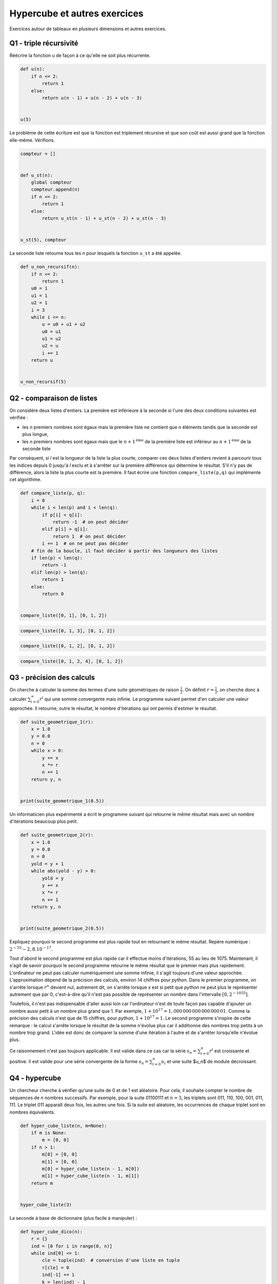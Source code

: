 
.. DO NOT EDIT.
.. THIS FILE WAS AUTOMATICALLY GENERATED BY SPHINX-GALLERY.
.. TO MAKE CHANGES, EDIT THE SOURCE PYTHON FILE:
.. "auto_examples/prog/plot_hypercube.py"
.. LINE NUMBERS ARE GIVEN BELOW.

.. only:: html

    .. note::
        :class: sphx-glr-download-link-note

        :ref:`Go to the end <sphx_glr_download_auto_examples_prog_plot_hypercube.py>`
        to download the full example code

.. rst-class:: sphx-glr-example-title

.. _sphx_glr_auto_examples_prog_plot_hypercube.py:


.. _hypercuberst:

=============================
Hypercube et autres exercices
=============================

Exercices autour de tableaux en plusieurs dimensions et autres exercices.

Q1 - triple récursivité
=======================
 
Réécrire la fonction ``u`` de façon à ce qu'elle ne soit plus récurrente.

.. GENERATED FROM PYTHON SOURCE LINES 17-28

.. code-block:: Python



    def u(n):
        if n <= 2:
            return 1
        else:
            return u(n - 1) + u(n - 2) + u(n - 3)


    u(5)





.. rst-class:: sphx-glr-script-out

 .. code-block:: none


    9



.. GENERATED FROM PYTHON SOURCE LINES 29-31

Le problème de cette écriture est que la fonction est triplement
récursive et que son coût est aussi grand que la fonction elle-même. Vérifions.

.. GENERATED FROM PYTHON SOURCE LINES 31-48

.. code-block:: Python



    compteur = []


    def u_st(n):
        global compteur
        compteur.append(n)
        if n <= 2:
            return 1
        else:
            return u_st(n - 1) + u_st(n - 2) + u_st(n - 3)


    u_st(5), compteur






.. rst-class:: sphx-glr-script-out

 .. code-block:: none


    (9, [5, 4, 3, 2, 1, 0, 2, 1, 3, 2, 1, 0, 2])



.. GENERATED FROM PYTHON SOURCE LINES 49-51

La seconde liste retourne tous les *n* pour lesquels la fonction
``u_st`` a été appelée.

.. GENERATED FROM PYTHON SOURCE LINES 51-72

.. code-block:: Python



    def u_non_recursif(n):
        if n <= 2:
            return 1
        u0 = 1
        u1 = 1
        u2 = 1
        i = 3
        while i <= n:
            u = u0 + u1 + u2
            u0 = u1
            u1 = u2
            u2 = u
            i += 1
        return u


    u_non_recursif(5)






.. rst-class:: sphx-glr-script-out

 .. code-block:: none


    9



.. GENERATED FROM PYTHON SOURCE LINES 73-90

Q2 - comparaison de listes
==========================

On considère deux listes d'entiers. La première est inférieure à la seconde
si l'une des deux conditions suivantes est vérifiée :

* les *n* premiers nombres sont égaux mais la première liste ne contient que
  *n* éléments tandis que la seconde est plus longue,
* les *n* premiers nombres sont égaux mais que le :math:`n+1^{\text{ème}}` de la
  première liste est inférieur au :math:`n+1^{\text{ème}}` de la seconde liste

Par conséquent, si *l* est la longueur de la liste la plus courte,
comparer ces deux listes d'entiers revient à parcourir tous les indices
depuis 0 jusqu'à *l* exclu et à s'arrêter sur la première différence qui
détermine le résultat. S'il n'y pas de différence, alors la liste la
plus courte est la première. Il faut écrire une fonction
``compare_liste(p,q)`` qui implémente cet algorithme.

.. GENERATED FROM PYTHON SOURCE LINES 90-112

.. code-block:: Python



    def compare_liste(p, q):
        i = 0
        while i < len(p) and i < len(q):
            if p[i] < q[i]:
                return -1  # on peut décider
            elif p[i] > q[i]:
                return 1  # on peut décider
            i += 1  # on ne peut pas décider
        # fin de la boucle, il faut décider à partir des longueurs des listes
        if len(p) < len(q):
            return -1
        elif len(p) > len(q):
            return 1
        else:
            return 0


    compare_liste([0, 1], [0, 1, 2])






.. rst-class:: sphx-glr-script-out

 .. code-block:: none


    -1



.. GENERATED FROM PYTHON SOURCE LINES 114-118

.. code-block:: Python


    compare_liste([0, 1, 3], [0, 1, 2])






.. rst-class:: sphx-glr-script-out

 .. code-block:: none


    1



.. GENERATED FROM PYTHON SOURCE LINES 120-124

.. code-block:: Python


    compare_liste([0, 1, 2], [0, 1, 2])






.. rst-class:: sphx-glr-script-out

 .. code-block:: none


    0



.. GENERATED FROM PYTHON SOURCE LINES 126-130

.. code-block:: Python


    compare_liste([0, 1, 2, 4], [0, 1, 2])






.. rst-class:: sphx-glr-script-out

 .. code-block:: none


    1



.. GENERATED FROM PYTHON SOURCE LINES 131-140

Q3 - précision des calculs
==========================

On cherche à calculer la somme des termes d'une suite géométriques
de raison :math:`\frac{1}{2}`. On définit :math:`r=\frac{1}{2}`, on cherche donc
à calculer :math:`\sum_{i=0}^{\infty} r^i` qui une somme convergente mais infinie.
Le programme suivant permet d'en calculer une valeur approchée.
Il retourne, outre le résultat, le nombre d'itérations
qui ont permis d'estimer le résultat.

.. GENERATED FROM PYTHON SOURCE LINES 140-156

.. code-block:: Python



    def suite_geometrique_1(r):
        x = 1.0
        y = 0.0
        n = 0
        while x > 0:
            y += x
            x *= r
            n += 1
        return y, n


    print(suite_geometrique_1(0.5))






.. rst-class:: sphx-glr-script-out

 .. code-block:: none

    (2.0, 1075)




.. GENERATED FROM PYTHON SOURCE LINES 157-159

Un informaticien plus expérimenté a écrit le programme suivant qui
retourne le même résultat mais avec un nombre d'itérations beaucoup plus petit.

.. GENERATED FROM PYTHON SOURCE LINES 159-177

.. code-block:: Python



    def suite_geometrique_2(r):
        x = 1.0
        y = 0.0
        n = 0
        yold = y + 1
        while abs(yold - y) > 0:
            yold = y
            y += x
            x *= r
            n += 1
        return y, n


    print(suite_geometrique_2(0.5))






.. rst-class:: sphx-glr-script-out

 .. code-block:: none

    (2.0, 55)




.. GENERATED FROM PYTHON SOURCE LINES 178-218

Expliquez pourquoi le second programme est plus rapide tout en
retournant le même résultat. Repère numérique : :math:`2^{-55} \sim 2,8.10^{-17}`.

Tout d'abord le second programme est plus rapide car il effectue moins
d'itérations, 55 au lieu de 1075. Maintenant, il s'agit de savoir pourquoi
le second programme retourne le même résultat que le premier mais plus
rapidement. L'ordinateur ne peut pas calculer numériquement une somme infinie,
il s'agit toujours d'une valeur approchée. L'approximation dépend de la
précision des calculs, environ 14 chiffres pour *python*. Dans le premier programme,
on s'arrête lorsque :math:`r^n` devient nul, autrement dit, on
s'arrête lorsque *x* est si petit que *python* ne peut plus le
représenter autrement que par 0,
c'est-à-dire qu'il n'est pas possible de représenter un nombre dans l'intervalle
:math:`[0,2^{-1055}]`.

Toutefois, il n'est pas indispensable d'aller aussi loin car
l'ordinateur n'est de toute façon pas capable d'ajouter un nombre
aussi petit à un nombre plus grand que 1. Par exemple,
:math:`1 + 10^{17} = 1,000\, 000\, 000\, 000\, 000\, 01`.
Comme la précision des calculs n'est que de 15 chiffres,
pour *python*, :math:`1 + 10^{17} = 1`.
Le second programme s'inspire de cette remarque : le calcul s'arrête
lorsque le résultat de la somme n'évolue plus car il additionne des
nombres trop petits à un nombre trop grand. L'idée est donc de comparer
la somme d'une itération à l'autre et de s'arrêter lorsqu'elle n'évolue plus.

Ce raisonnement n'est pas toujours applicable. Il est valide dans ce cas
car la série :math:`s_n = \sum_{i=0}^{n} r^i` est croissante et positive.
Il est valide pour une série convergente de la forme :math:`s_n = \sum_{i=0}^{n} u_i`
et une suite $u_n$ de module décroissant.

Q4 - hypercube
==============

Un chercheur cherche à vérifier qu'une suite de 0 et de 1 est aléatoire.
Pour cela, il souhaite compter le nombre de séquences de *n* nombres successifs.
Par exemple, pour la suite 01100111 et :math:`n=3`, les triplets sont
011, 110, 100, 001, 011, 111. Le triplet 011 apparaît deux fois,
les autres une fois. Si la suite est aléatoire, les occurrences de chaque
triplet sont en nombres équivalents.

.. GENERATED FROM PYTHON SOURCE LINES 218-234

.. code-block:: Python



    def hyper_cube_liste(n, m=None):
        if m is None:
            m = [0, 0]
        if n > 1:
            m[0] = [0, 0]
            m[1] = [0, 0]
            m[0] = hyper_cube_liste(n - 1, m[0])
            m[1] = hyper_cube_liste(n - 1, m[1])
        return m


    hyper_cube_liste(3)






.. rst-class:: sphx-glr-script-out

 .. code-block:: none


    [[[0, 0], [0, 0]], [[0, 0], [0, 0]]]



.. GENERATED FROM PYTHON SOURCE LINES 235-236

La seconde à base de dictionnaire (plus facile à manipuler) :

.. GENERATED FROM PYTHON SOURCE LINES 236-256

.. code-block:: Python



    def hyper_cube_dico(n):
        r = {}
        ind = [0 for i in range(0, n)]
        while ind[0] <= 1:
            cle = tuple(ind)  # conversion d'une liste en tuple
            r[cle] = 0
            ind[-1] += 1
            k = len(ind) - 1
            while ind[k] == 2 and k > 0:
                ind[k] = 0
                ind[k - 1] += 1
                k -= 1
        return r


    hyper_cube_dico(3)






.. rst-class:: sphx-glr-script-out

 .. code-block:: none


    {(0, 0, 0): 0, (0, 0, 1): 0, (0, 1, 0): 0, (0, 1, 1): 0, (1, 0, 0): 0, (1, 0, 1): 0, (1, 1, 0): 0, (1, 1, 1): 0}



.. GENERATED FROM PYTHON SOURCE LINES 257-258

Le chercheur a commencé à écrire son programme :

.. GENERATED FROM PYTHON SOURCE LINES 258-272

.. code-block:: Python



    def occurrence(li, n):
        # d = ....... # choix d'un hyper_cube (n)
        # .....
        # return d
        pass


    suite = [0, 1, 0, 1, 1, 0, 1, 0, 0, 0, 1, 1, 0, 1, 1, 1, 0, 0, 1, 1]
    h = occurrence(suite, 3)
    h









.. GENERATED FROM PYTHON SOURCE LINES 273-275

Sur quelle structure se porte votre choix (a priori celle avec dictionnaire),
compléter la fonction ``occurrence``.

.. GENERATED FROM PYTHON SOURCE LINES 275-288

.. code-block:: Python



    def occurrence(tu, n):
        d = hyper_cube_dico(n)
        for i in range(0, len(tu) - n):
            cle = tu[i : i + n]
            d[cle] += 1
        return d


    occurrence((1, 0, 1, 1, 0, 1, 0), 3)






.. rst-class:: sphx-glr-script-out

 .. code-block:: none


    {(0, 0, 0): 0, (0, 0, 1): 0, (0, 1, 0): 0, (0, 1, 1): 1, (1, 0, 0): 0, (1, 0, 1): 2, (1, 1, 0): 1, (1, 1, 1): 0}



.. GENERATED FROM PYTHON SOURCE LINES 289-290

Il est même possible de se passer de la fonction ``hyper_cube_dico`` :

.. GENERATED FROM PYTHON SOURCE LINES 290-305

.. code-block:: Python



    def occurrence2(tu, n):
        d = {}
        for i in range(0, len(tu) - n):
            cle = tu[i : i + n]
            if cle not in d:
                d[cle] = 0
            d[cle] += 1
        return d


    occurrence2((1, 0, 1, 1, 0, 1, 0), 3)






.. rst-class:: sphx-glr-script-out

 .. code-block:: none


    {(1, 0, 1): 2, (0, 1, 1): 1, (1, 1, 0): 1}



.. GENERATED FROM PYTHON SOURCE LINES 306-311

La seule différence apparaît lorsqu'un n-uplet n'apparaît pas dans
la liste. Avec la fonction ``hyper_cube_dico``, ce n-uplet recevra la
fréquence 0, sans cette fonction, ce n-uplet ne sera pas présent
dans le dictionnaire ``d``. Le même programme avec la structure matricielle
est plus une curiosité qu'un cas utile.

.. GENERATED FROM PYTHON SOURCE LINES 311-327

.. code-block:: Python



    def occurrence3(li, n):
        d = hyper_cube_liste(n)
        for i in range(0, len(li) - n):
            cle = li[i : i + n]
            t = d  #
            for k in range(0, n - 1):  # point clé de la fonction :
                t = t[cle[k]]  #                accès à un élément
            t[cle[n - 1]] += 1
        return d


    occurrence3((1, 0, 1, 1, 0, 1, 0), 3)






.. rst-class:: sphx-glr-script-out

 .. code-block:: none


    [[[0, 0], [0, 1]], [[0, 2], [1, 0]]]



.. GENERATED FROM PYTHON SOURCE LINES 328-329

Une autre écriture...

.. GENERATED FROM PYTHON SOURCE LINES 329-354

.. code-block:: Python



    def hyper_cube_liste2(n, m=[0, 0], m2=[0, 0]):
        if n > 1:
            m[0] = list(m2)
            m[1] = list(m2)
            m[0] = hyper_cube_liste2(n - 1, m[0])
            m[1] = hyper_cube_liste2(n - 1, m[1])
        return m


    def occurrence4(li, n):
        d = hyper_cube_liste2(n)  # * remarque voir plus bas
        for i in range(0, len(li) - n):
            cle = li[i : i + n]
            t = d  #
            for k in range(0, n - 1):  # point clé de la fonction :
                t = t[cle[k]]  #                accès à un élément
            t[cle[n - 1]] += 1
        return d


    occurrence4((1, 0, 1, 1, 0, 1, 0), 3)






.. rst-class:: sphx-glr-script-out

 .. code-block:: none


    [[[0, 0], [0, 1]], [[0, 2], [1, 0]]]



.. GENERATED FROM PYTHON SOURCE LINES 355-356

Et si on remplace ``list(m2)`` par ``m2``.

.. GENERATED FROM PYTHON SOURCE LINES 356-384

.. code-block:: Python



    def hyper_cube_liste3(n, m=[0, 0], m2=[0, 0]):
        if n > 1:
            m[0] = m2
            m[1] = m2
            m[0] = hyper_cube_liste3(n - 1, m[0])
            m[1] = hyper_cube_liste3(n - 1, m[1])
        return m


    def occurrence5(li, n):
        d = hyper_cube_liste3(n)  # * remarque voir plus bas
        for i in range(0, len(li) - n):
            cle = li[i : i + n]
            t = d  #
            for k in range(0, n - 1):  # point clé de la fonction :
                t = t[cle[k]]  #                accès à un élément
            t[cle[n - 1]] += 1
        return d


    try:
        occurrence5((1, 0, 1, 1, 0, 1, 0), 3)
    except Exception as e:
        print(e)






.. rst-class:: sphx-glr-script-out

 .. code-block:: none

    'int' object is not iterable




.. GENERATED FROM PYTHON SOURCE LINES 385-386

Intéressant...


.. rst-class:: sphx-glr-timing

   **Total running time of the script:** (0 minutes 0.016 seconds)


.. _sphx_glr_download_auto_examples_prog_plot_hypercube.py:

.. only:: html

  .. container:: sphx-glr-footer sphx-glr-footer-example

    .. container:: sphx-glr-download sphx-glr-download-jupyter

      :download:`Download Jupyter notebook: plot_hypercube.ipynb <plot_hypercube.ipynb>`

    .. container:: sphx-glr-download sphx-glr-download-python

      :download:`Download Python source code: plot_hypercube.py <plot_hypercube.py>`


.. only:: html

 .. rst-class:: sphx-glr-signature

    `Gallery generated by Sphinx-Gallery <https://sphinx-gallery.github.io>`_
